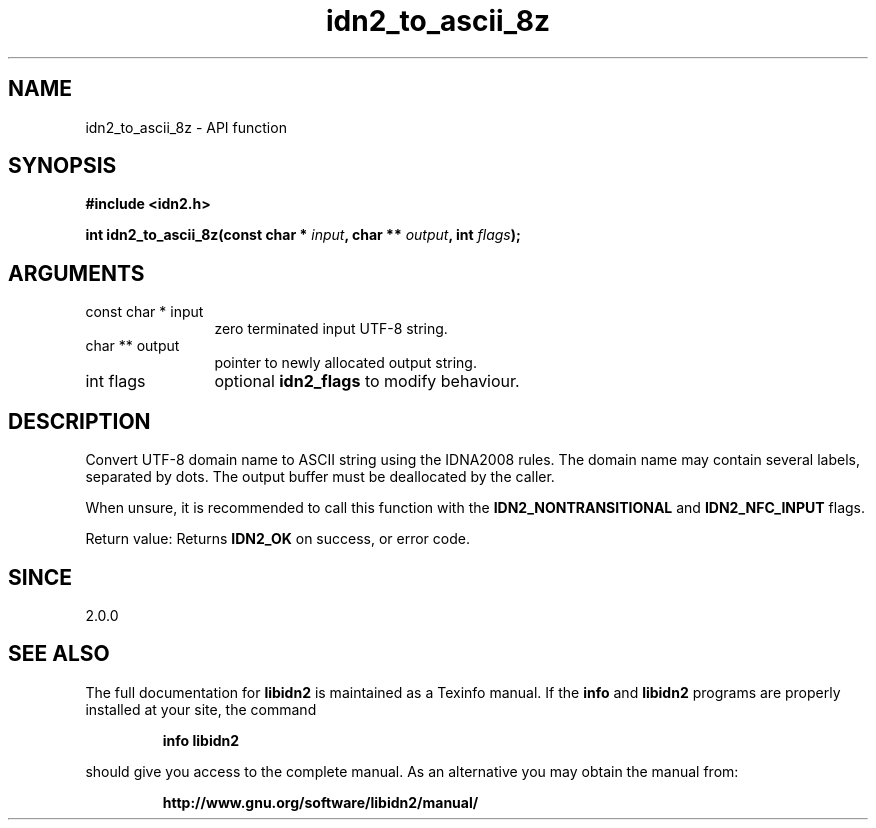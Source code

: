 .\" DO NOT MODIFY THIS FILE!  It was generated by gdoc.
.TH "idn2_to_ascii_8z" 3 "2.0.4" "libidn2" "libidn2"
.SH NAME
idn2_to_ascii_8z \- API function
.SH SYNOPSIS
.B #include <idn2.h>
.sp
.BI "int idn2_to_ascii_8z(const char * " input ", char ** " output ", int " flags ");"
.SH ARGUMENTS
.IP "const char * input" 12
zero terminated input UTF\-8 string.
.IP "char ** output" 12
pointer to newly allocated output string.
.IP "int flags" 12
optional \fBidn2_flags\fP to modify behaviour.
.SH "DESCRIPTION"
Convert UTF\-8 domain name to ASCII string using the IDNA2008
rules.  The domain name may contain several labels, separated by dots.
The output buffer must be deallocated by the caller.

When unsure, it is recommended to call this function with the
\fBIDN2_NONTRANSITIONAL\fP and \fBIDN2_NFC_INPUT\fP flags.

Return value: Returns \fBIDN2_OK\fP on success, or error code.
.SH "SINCE"
2.0.0
.SH "SEE ALSO"
The full documentation for
.B libidn2
is maintained as a Texinfo manual.  If the
.B info
and
.B libidn2
programs are properly installed at your site, the command
.IP
.B info libidn2
.PP
should give you access to the complete manual.
As an alternative you may obtain the manual from:
.IP
.B http://www.gnu.org/software/libidn2/manual/
.PP
